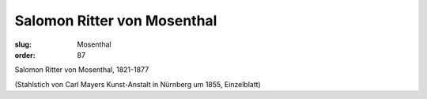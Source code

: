 Salomon Ritter von Mosenthal
============================

:slug: Mosenthal
:order: 87

Salomon Ritter von Mosenthal, 1821-1877

.. class:: source

  (Stahlstich von Carl Mayers Kunst-Anstalt in Nürnberg um 1855, Einzelblatt)
